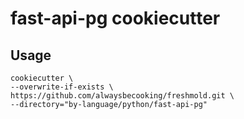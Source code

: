 * fast-api-pg cookiecutter
** Usage
#+begin_src shell
cookiecutter \
--overwrite-if-exists \
https://github.com/alwaysbecooking/freshmold.git \
--directory="by-language/python/fast-api-pg"
#+end_src
